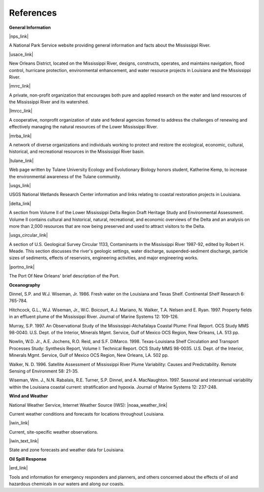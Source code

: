 References
==================================================


**General Information**


|nps_link|

A National Park Service website providing general information and facts about the Mississippi River.


|usace_link|

New Orleans District, located on the Mississippi River, designs, constructs, operates, and maintains navigation, flood control, hurricane protection, environmental enhancement, and water resource projects in Louisiana and the Mississippi River.


|mrrc_link|

A private, non-profit organization that encourages both pure and applied research on the water and land resources of the Mississippi River and its watershed.


|lmrcc_link|

A cooperative, nonprofit organization of state and federal agencies formed to address the challenges of renewing and effectively managing the natural resources of the Lower Mississippi River.


|mrba_link|

A network of diverse organizations and individuals working to protect and restore the ecological, economic, cultural, historical, and recreational resources in the Mississippi River basin.


|tulane_link|

Web page written by Tulane University Ecology and Evolutionary Biology honors student, Katherine Kemp, to increase the environmental awareness of the Tulane community.


|usgs_link|

USGS National Wetlands Research Center information and links relating to coastal restoration projects in Louisiana.


|delta_link|

A section from Volume II of the Lower Mississippi Delta Region Draft Heritage Study and Environmental Assessment. Volume II contains cultural and historical, natural, recreational, and economic overviews of the Delta and an analysis on more than 2,000 resources that are now being preserved and used to attract visitors to the Delta.


|usgs_circular_link|

A section of U.S. Geological Survey Circular 1133, Contaminants in the Mississippi River 1987-92, edited by Robert H. Meade. This section discusses the river's geologic settings, water discharge, suspended-sediment discharge, particle sizes of sediments, effects of reservoirs, engineering activities, and major engineering works.


|portno_link|

The Port Of New Orleans' brief description of the Port.


**Oceanography**

Dinnel, S.P. and W.J. Wiseman, Jr. 1986. Fresh water on the Louisiana and Texas Shelf. Continental Shelf Research 6: 765-784.

Hitchcock, G.L., W.J. Wiseman, Jr., W.C. Boicourt, A.J. Mariano, N. Walker, T.A. Nelsen and E. Ryan. 1997. Property fields in an effluent plume of the Mississippi River. Journal of Marine Systems 12: 109-126.

Murray, S.P. 1997. An Observational Study of the Mississippi-Atchafalaya Coastal Plume: Final Report. OCS Study MMS 98-0040. U.S. Dept. of the Interior, Minerals Mgmt. Service, Gulf of Mexico OCS Region, New Orleans, LA. 513 pp.

Nowlin, W.D. Jr., A.E. Jochens, R.O. Reid, and S.F. DiMarco. 1998. Texas-Louisiana Shelf Circulation and Transport Processes Study: Synthesis Report, Volume I: Technical Report. OCS Study MMS 98-0035. U.S. Dept. of the Interior, Minerals Mgmt. Service, Gulf of Mexico OCS Region, New Orleans, LA. 502 pp.

Walker, N. D. 1996. Satellite Assessment of Mississippi River Plume Variability: Causes and Predictability. Remote Sensing of Environment 58: 21-35.

Wiseman, Wm. J., N.N. Rabalais, R.E. Turner, S.P. Dinnel, and A. MacNaughton. 1997. Seasonal and interannual variability within the Louisiana coastal current: stratification and hypoxia. Journal of Marine Systems 12: 237-248.

**Wind and Weather**

National Weather Service, Internet Weather Source (IWS): |noaa_weather_link|

Current weather conditions and forecasts for locations throughout Louisiana.


|iwin_link|

Current, site-specific weather observations.


|iwin_text_link|

State and zone forecasts and weather data for Louisiana.


**Oil Spill Response**

|erd_link|

Tools and information for emergency responders and planners, and others concerned about the effects of oil and hazardous chemicals in our waters and along our coasts.

.. |nps_link| raw:: html

   <a href="https://www.nps.gov/miss/riverfacts.htm" target="_blank">Mississippi National River & Recreation Area</a>

.. |usace_link| raw:: html

   <a href="http://www.mvn.usace.army.mil" target="_blank">US Army Corps of Engineers, New Orleans District</a>

.. |mrrc_link| raw:: html

   <a href="http://m-r-r-c.org" target="_blank">Mississippi River Research Consortium</a>

.. |lmrcc_link| raw:: html

   <a href="http://www.lmrcc.org" target="_blank">Lower Mississippi River Conservation Committee</a>

.. |mrba_link| raw:: html

   <a href="http://www.mrba.org" target="_blank">Mississippi River Basin Alliance</a>

.. |tulane_link| raw:: html

   <a href="http://www.tulane.edu/~bfleury/envirobio/enviroweb/FloodControl.htm" target="_blank">The Mississippi Levee System and the Old River Control Structure</a>

.. |usgs_link| raw:: html

   <a href="http://www.lacoast.gov/geography/mr/index.asp" target="_blank">Mississippi River Delta Basin</a>

.. |delta_link| raw:: html

   <a href="https://www.nps.gov/NHL/learn/delta/volume2/natural.htm" target="_blank">The Natural Environment - The Delta and Its Resources</a>

.. |usgs_circular_link| raw:: html

   <a href="http://water.usgs.gov/pubs/circ/circ1133/geosetting.html" target="_blank">Setting - Geology, Hydrology, Sediments and Engineering of the Mississippi River</a>

.. |portno_link| raw:: html

   <a href="http://portno.com/about" target="_blank">The Port of New Orleans</a>

.. |noaa_weather_link| raw:: html

   <a href="http://weather.noaa.gov/weather/LA_cc_us.html" target="_blank">Louisiana Weather</a>

.. |iwin_link| raw:: html

   <a href="http://iwin.nws.noaa.gov/iwin/la/la.html" target="_blank">Louisiana State Information from Interactive Weather Information Network (IWIN)</a>

.. |iwin_text_link| raw:: html

   <a href="http://iwin.nws.noaa.gov/iwin/textversion/state/la.html" target="_blank">Interactive Weather Information Network (IWIN), Forecasts from Louisiana (text only version)</a>

.. |erd_link| raw:: html

   <a href="http://response.restoration.noaa.gov" target="_blank">NOAA's Emergency Response Division (ERD)</a>

